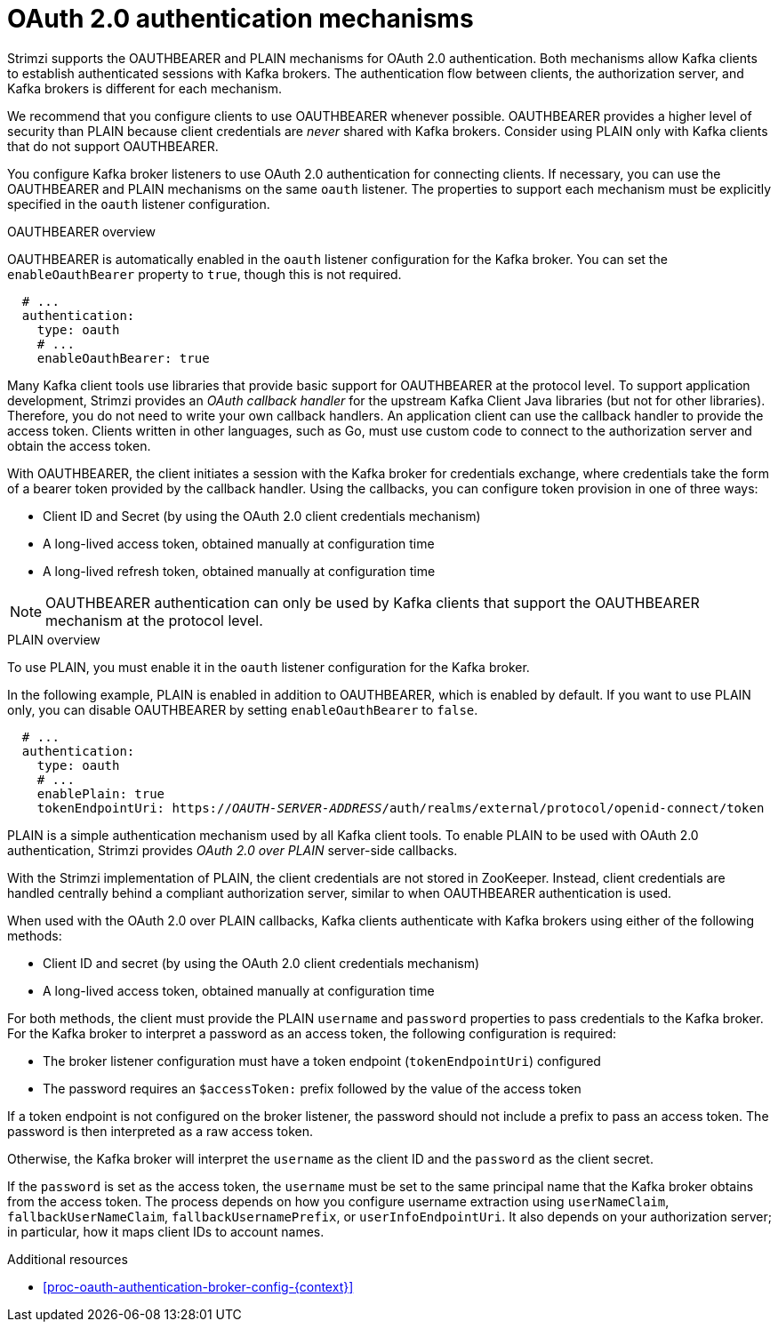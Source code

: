 // Module included in the following assemblies:
//
// assembly-oauth-authentication.adoc

[id='con-oauth-authentication-flow-{context}']
= OAuth 2.0 authentication mechanisms

[role="_abstract"]
Strimzi supports the OAUTHBEARER and PLAIN mechanisms for OAuth 2.0 authentication.
Both mechanisms allow Kafka clients to establish authenticated sessions with Kafka brokers.
The authentication flow between clients, the authorization server, and Kafka brokers is different for each mechanism.

We recommend that you configure clients to use OAUTHBEARER whenever possible.
OAUTHBEARER provides a higher level of security than PLAIN because client credentials are _never_ shared with Kafka brokers.
Consider using PLAIN only with Kafka clients that do not support OAUTHBEARER.

You configure Kafka broker listeners to use OAuth 2.0 authentication for connecting clients.
If necessary, you can use the OAUTHBEARER and PLAIN mechanisms on the same `oauth` listener.
The properties to support each mechanism must be explicitly specified in the `oauth` listener configuration.

.OAUTHBEARER overview

OAUTHBEARER is automatically enabled in the `oauth` listener configuration for the Kafka broker.
You can set the `enableOauthBearer` property to `true`, though this is not required.

[source,yaml,subs="attributes+"]
----
  # ...
  authentication:
    type: oauth
    # ...
    enableOauthBearer: true
----

Many Kafka client tools use libraries that provide basic support for OAUTHBEARER at the protocol level.
To support application development, Strimzi provides an _OAuth callback handler_ for the upstream Kafka Client Java libraries (but not for other libraries).
Therefore, you do not need to write your own callback handlers.
An application client can use the callback handler to provide the access token.
Clients written in other languages, such as Go, must use custom code to connect to the authorization server and obtain the access token.

With OAUTHBEARER, the client initiates a session with the Kafka broker for credentials exchange, where credentials take the form of a bearer token provided by the callback handler.
Using the callbacks, you can configure token provision in one of three ways:

* Client ID and Secret (by using the OAuth 2.0 client credentials mechanism)

* A long-lived access token, obtained manually at configuration time

* A long-lived refresh token, obtained manually at configuration time

[NOTE]
====
OAUTHBEARER authentication can only be used by Kafka clients that support the OAUTHBEARER mechanism at the protocol level.
====

.PLAIN overview

To use PLAIN, you must enable it in the `oauth` listener configuration for the Kafka broker.

In the following example, PLAIN is enabled in addition to OAUTHBEARER, which is enabled by default.
If you want to use PLAIN only, you can disable OAUTHBEARER by setting `enableOauthBearer` to `false`.

[source,yaml,subs="+quotes,attributes+"]
----
  # ...
  authentication:
    type: oauth
    # ...
    enablePlain: true
    tokenEndpointUri: https://_OAUTH-SERVER-ADDRESS_/auth/realms/external/protocol/openid-connect/token
----

PLAIN is a simple authentication mechanism used by all Kafka client tools.
To enable PLAIN to be used with OAuth 2.0 authentication, Strimzi provides _OAuth 2.0 over PLAIN_ server-side callbacks.

With the Strimzi implementation of PLAIN, the client credentials are not stored in ZooKeeper.
Instead, client credentials are handled centrally behind a compliant authorization server, similar to when OAUTHBEARER authentication is used.

When used with the OAuth 2.0 over PLAIN callbacks, Kafka clients authenticate with Kafka brokers using either of the following methods:

* Client ID and secret (by using the OAuth 2.0 client credentials mechanism)

* A long-lived access token, obtained manually at configuration time

For both methods, the client must provide the PLAIN `username` and `password` properties to pass credentials to the Kafka broker.
For the Kafka broker to interpret a password as an access token, the following configuration is required:

* The broker listener configuration must have a token endpoint (`tokenEndpointUri`) configured
* The password requires an `$accessToken:` prefix followed by the value of the access token

If a token endpoint is not configured on the broker listener, the password should not include a prefix to pass an access token.
The password is then interpreted as a raw access token.

Otherwise, the Kafka broker will interpret the `username` as the client ID and the `password` as the client secret.

If the `password` is set as the access token, the `username` must be set to the same principal name that the Kafka broker obtains from the access token.
The process depends on how you configure username extraction using `userNameClaim`, `fallbackUserNameClaim`, `fallbackUsernamePrefix`, or `userInfoEndpointUri`.
It also depends on your authorization server; in particular, how it maps client IDs to account names.

.Additional resources

* xref:proc-oauth-authentication-broker-config-{context}[]
